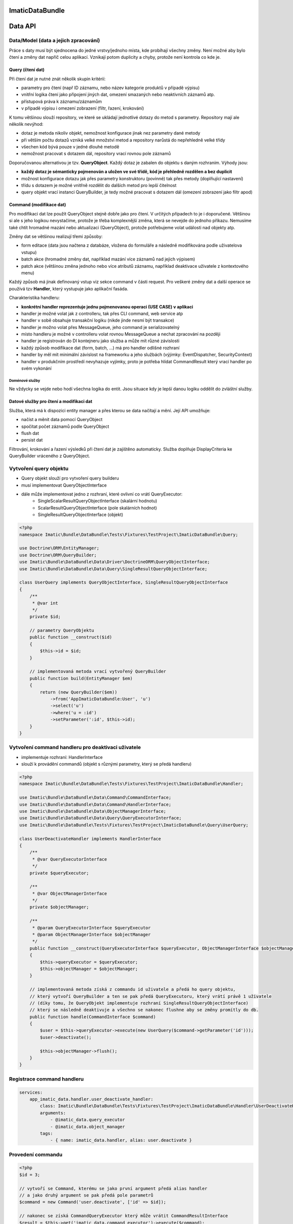 ImaticDataBundle
================

Data API
========

Data/Model (data a jejich zpracování)
-------------------------------------
Práce s daty musí být sjednocena do jedné vrstvy/jednoho místa, kde probíhají všechny změny.
Není možné aby bylo čtení a změny dat napříč celou aplikací.
Vznikají potom duplicity a chyby, protože není kontrola co kde je.

Query (čtení dat)
^^^^^^^^^^^^^^^^^
Při čtení dat je nutné znát několik skupin kritérií:

- parametry pro čtení (např ID záznamu, nebo název kategorie produktů v případě výpisu)
- vnitřní logika čtení jako připojení jiných dat, omezení smazaných nebo neaktivních záznamů atp.
- přístupová práva k záznamu/záznamům
- v případě výpisu i omezení zobrazení (filtr, řazení, krokování)

K tomu většinou slouží repository, ve které se ukládají jednotlivé dotazy do metod s parametry.
Repository mají ale několik nevýhod:

- dotaz je metoda nikoliv objekt, nemožnost konfigurace jinak nez parametry dané metody
- při větším počtu dotazů vzniká velké množství metod a repository narůstá do nepřehledně velké třídy
- všechen kód bývá pouze v jedné dlouhé metodě
- nemožnost pracovat s dotazem dál, repository vrací rovnou pole záznamů

Doporučovanou alternativou je tzv. **QueryObject**. Každý dotaz je zabalen do objektu s daným rozhraním.
Výhody jsou:

- **každý dotaz je sémanticky pojmenován a uložen ve své třídě, kód je přehledně rozdělen a bez duplicit**
- možnost konfigurace dotazu jak přes parametry konstruktoru (povinné) tak přes metody (doplňující nastavení)
- třídu s dotazem je možné vnitřně rozdělit do dalších metod pro lepší čitelnost
- query objekt vrací instanci QueryBuilder, je tedy možné pracovat s dotazem dál (omezení zobrazení jako filtr apod)

Command (modifikace dat)
^^^^^^^^^^^^^^^^^^^^^^^^
Pro modifikaci dat lze použít QueryObject stejně dobře jako pro čtení. V určitých případech to je i doporučené.
Většinou si ale s jeho logikou nevystačíme, protože je třeba komplexnější změna, která se nevejde do jednoho příkazu.
Nemusíme také chtít hromadné mazání nebo aktualizaci (QueryObject), protože potřebujeme volat události nad objekty atp.

Změny dat se většinou realizují třemi způsoby:

- form editace (data jsou načtena z databáze, vložena do formuláře a následně modifikována podle uživatelova vstupu)
- batch akce (hromadné změny dat, například mazání více záznamů nad jejich výpisem)
- patch akce (většinou změna jednoho nebo více atributů záznamu, například deaktivace uživatele z kontextového menu)

Každý způsob má jinak definovaný vstup viz sekce command v části request.
Pro veškeré změny dat a další operace se používá tzv **Handler**, který vystupuje jako aplikační fasáda.

Charakteristika handleru:

- **konkrétní handler reprezentuje jednu pojmenovanou operaci (USE CASE) v aplikaci**
- handler je možné volat jak z controlleru, tak přes CLI command, web service atp
- handler v sobě obsahuje transakční logiku (nikde jinde nesmí být transakce)
- handler je možno volat přes MessageQueue, jeho command je serializovatelný
- místo handleru je možné v controlleru volat rovnou MessageQueue a nechat zpracování na později
- handler je registrován do DI kontejneru jako služba a může mít různé závislosti
- každý způsob modifikace dat (form, batch, ...) má pro handler odlišné rozhraní
- handler by měl mít minimální závislost na frameworku a jeho službách (výjimky: EventDispatcher, SecurityContext)
- handler v produkčním prostředí nevyhazuje vyjímky, proto je potřeba hlídat CommandResult který vrací handler po svém vykonání

Doménové služby
"""""""""""""""

Ne vždycky se vejde nebo hodí všechna logika do entit. Jsou situace kdy je lepší danou logiku oddělit do zvláštní služby.


Datové služby pro čtení a modifikaci dat
^^^^^^^^^^^^^^^^^^^^^^^^^^^^^^^^^^^^^^^^

Služba, která má k dispozici entity manager a přes kterou se data načítají a mění.
Její API umožňuje:

- načíst a měnit data pomocí QueryObject
- spočítat počet záznamů podle QueryObject
- flush dat
- persist dat

Filtrování, krokování a řazení výsledků při čtení dat je zajištěno automaticky.
Služba doplňuje DisplayCriteria ke QueryBuilder vráceného z QueryObject.


Vytvoření query objektu
-----------------------

* Query objekt slouží pro vytvoření query builderu

* musí implementovat QueryObjectInterface
* dále může implementovat jedno z rozhraní, které ovlivní co vrátí QueryExecutor:
    * SingleScalarResultQueryObjectInterface (skalární hodnotu)
    * ScalarResultQueryObjectInterface (pole skalárních hodnot)
    * SingleResultQueryObjectInterface (objekt)

.. sourcecode:: php

    <?php
    namespace Imatic\Bundle\DataBundle\Tests\Fixtures\TestProject\ImaticDataBundle\Query;

    use Doctrine\ORM\EntityManager;
    use Doctrine\ORM\QueryBuilder;
    use Imatic\Bundle\DataBundle\Data\Driver\DoctrineORM\QueryObjectInterface;
    use Imatic\Bundle\DataBundle\Data\Query\SingleResultQueryObjectInterface;

    class UserQuery implements QueryObjectInterface, SingleResultQueryObjectInterface
    {
        /**
         * @var int
         */
        private $id;

        // parametry QueryObjektu
        public function __construct($id)
        {
            $this->id = $id;
        }

        // implementovaná metoda vrací vytvořený QueryBuilder
        public function build(EntityManager $em)
        {
            return (new QueryBuilder($em))
                ->from('AppImaticDataBundle:User', 'u')
                ->select('u')
                ->where('u = :id')
                ->setParameter(':id', $this->id);
        }
    }

Vytvoření command handleru pro deaktivaci uživatele
---------------------------------------------------

* implementuje rozhraní: HandlerInterface
* slouží k provádění commandů (objekt s různými parametry, který se předá handleru)

.. sourcecode:: php

    <?php
    namespace Imatic\Bundle\DataBundle\Tests\Fixtures\TestProject\ImaticDataBundle\Handler;

    use Imatic\Bundle\DataBundle\Data\Command\CommandInterface;
    use Imatic\Bundle\DataBundle\Data\Command\HandlerInterface;
    use Imatic\Bundle\DataBundle\Data\ObjectManagerInterface;
    use Imatic\Bundle\DataBundle\Data\Query\QueryExecutorInterface;
    use Imatic\Bundle\DataBundle\Tests\Fixtures\TestProject\ImaticDataBundle\Query\UserQuery;

    class UserDeactivateHandler implements HandlerInterface
    {
        /**
         * @var QueryExecutorInterface
         */
        private $queryExecutor;

        /**
         * @var ObjectManagerInterface
         */
        private $objectManager;

        /**
         * @param QueryExecutorInterface $queryExecutor
         * @param ObjectManagerInterface $objectManager
         */
        public function __construct(QueryExecutorInterface $queryExecutor, ObjectManagerInterface $objectManager)
        {
            $this->queryExecutor = $queryExecutor;
            $this->objectManager = $objectManager;
        }

        // implementovaná metoda získá z commandu id uživatele a předá ho query objektu,
        // který vytvoří QueryBuilder a ten se pak předá QueryExecutoru, který vrátí právě 1 uživatele
        // (díky tomu, že QueryObjekt implementuje rozhraní SingleResultQueryObjectInterface)
        // který se následně deaktivuje a všechno se nakonec flushne aby se změny promítly do db.
        public function handle(CommandInterface $command)
        {
            $user = $this->queryExecutor->execute(new UserQuery($command->getParameter('id')));
            $user->deactivate();

            $this->objectManager->flush();
        }
    }

Registrace command handleru
---------------------------

.. sourcecode:: yaml

    services:
        app_imatic_data.handler.user_deactivate_handler:
            class: Imatic\Bundle\DataBundle\Tests\Fixtures\TestProject\ImaticDataBundle\Handler\UserDeactivateHandler
            arguments:
                - @imatic_data.query_executor
                - @imatic_data.object_manager
            tags:
                - { name: imatic_data.handler, alias: user.deactivate }

Provedení commandu
------------------

.. sourcecode:: php

    <?php
    $id = 3;

    // vytvoří se Command, kterému se jako první argument předá alias handler
    // a jako druhý argument se pak předá pole parametrů
    $command = new Command('user.deactivate', ['id' => $id]);

    // nakonec se získá CommandQueryExecutor který může vrátit CommandResultInterface
    $result = $this->get('imatic_data.command_executor')->execute($command);

CommandResultInterface
----------------------

* je vracen jako výsledek CommandExecutoru

.. sourcecode:: php

    <?php
    namespace Imatic\Bundle\DataBundle\Data\Command;

    interface CommandResultInterface
    {
        /**
         * Vrátí pole zpráv
         *
         * @return MessageInterface[]
         */
        public function getMessages();

        /**
         * @return boolean
         */
        public function hasMessages();

        /**
         * @return boolean
         */
        public function isSuccessful();

        /**
         * @return boolean
         */
        public function hasException();

        /**
         * @return \Exception
         */
        public function getException();

        /**
         * @param MessageInterface $message
         */
        public function addMessage(MessageInterface $message);

        /**
         * @param MessageInterface[] $messages
         */
        public function addMessages(array $messages);
    }

Vytvoření filtru
----------------

* je potřeba podědit od třídy Filter a přepsat metodu configure, kde se pro každý filtrovatelný atribut entity musí nastavit filtr rule (pravidlo filtru+)

.. sourcecode:: php

    <?php
    namespace Imatic\Bundle\DataBundle\Tests\Fixtures\TestProject\ImaticDataBundle\Data\Filter\User;

    use Imatic\Bundle\DataBundle\Data\Query\DisplayCriteria\Filter as FilterRule;
    use Imatic\Bundle\DataBundle\Data\Query\DisplayCriteria\Filter;

    class UserFilter extends Filter
    {
        protected function configure()
        {
            $this
                // číselné filtrovaní podle id entity
                ->add(new FilterRule\NumberRule('id'))
                // textové filtrování podle name entity
                ->add(new FilterRule\TextRule('name'))
                // booleanovské filtrování podle activated entity
                ->add(new FilterRule\BooleanRule('activated'))
                // filtrování data podle intervalu
                ->add(new FilterRule\DateRangeRule('birthDate'))
                // filtrování vlasů podle jejich délky
                ->add(new FilterRule\ChoiceRule('hairs', ['long', 'short']))
            ;
        }
    }

Vytvoření query objektu s možností filtrování a sortování
---------------------------------------------------------

* pokud má být query objekt sortovatelný, musí implementovat rozhraní: SortableQueryObjectInterface
    * dále je nutné implementovat metodu: getSorterMap, která vrací pole kde klíč je název sorteru a hodnota je cesta k hodnotě v QueryBuilderu (metoda build)
* pokud má být query objekt filtrovatelný, musí implementovat rozhraní: FilterableQueryObjectInterface
    * dále je nutné implementovat metodu: getFilterMap, která vrací pole kde klíč je název filtru a hodnota je cesta k hodnotě v QueryBuilderu (metoda build)

.. sourcecode:: php

    <?php
    namespace Imatic\Bundle\DataBundle\Tests\Fixtures\TestProject\ImaticDataBundle\Query;

    use Doctrine\ORM\EntityManager;
    use Doctrine\ORM\QueryBuilder;
    use Imatic\Bundle\DataBundle\Data\Driver\DoctrineORM\QueryObjectInterface;
    use Imatic\Bundle\DataBundle\Data\Query\DisplayCriteria\FilterableQueryObjectInterface;
    use Imatic\Bundle\DataBundle\Data\Query\DisplayCriteria\SortableQueryObjectInterface;

    class UserListQuery implements QueryObjectInterface, FilterableQueryObjectInterface, SortableQueryObjectInterface
    {
        /**
         * {@inheritdoc}
         */
        public function build(EntityManager $em)
        {
            return (new QueryBuilder($em))
                ->from('AppImaticDataBundle:User', 'u')
                ->select('u');
        }

        /**
         * @return array
         */
        public function getFilterMap()
        {
            return [
                // pro name uživatele se použije filtr s názvem name
                'name' => 'u.name',
                // pro id uživatele se použije filtr s názvem id
                'id' => 'u.id',
                'activated' => 'u.activated',
                'birthDate' => 'u.birthDate',
                'hairs' => 'u.hairs',
            ];
        }

        /**
         * @return array
         */
        public function getSorterMap()
        {
            return [
                // pro name uživatele se použije sorter s názvem name
                'name' => 'u.name',
            ];
        }

        /**
         * Vrací pole defaultních řazení
         *
         * @return array
         */
        public function getDefaultSort()
        {
            return [];
        }
    }

Filtrování a sortování query objektu podle dat z requestu
---------------------------------------------------------

.. sourcecode:: php

    <?php
    /* @var $displayCriteriaFactory \Imatic\Bundle\DataBundle\Request\Query\DisplayCriteriaFactory */
    $displayCriteriaFactory = $this->get('imatic_data.display_criteria_factory');

    $displayCriteria = $displayCriteriaFactory->createCriteria([
        'componentId' => 'componentFromRequest',
        'filter' => new UserFilter(),
    ]);

    // formulář filtrů
    $form = $displayCriteria->getFilter->getForm();

    // link na sortovani podle id
    // <a href="http://localhost?sorter[id]=asc">Sort by id</a>

Imatic\\Bundle\\DataBundle\\Request\\Query\\DisplayCriteriaFactory
------------------------------------------------------------------

* Vytváří Filtery, Sortery a Pager z requestu (lze je přepsat pokud se předají jako parametr metodě createCriteria)


Imatic\\Bundle\\DataBundle\\Data\\Driver\\DoctrineDBAL\\Schema\\Schema
----------------------------------------------------------------------

* třída usnadňující práci s doctrine dbal
* automaticky escapuje názvy sloupců a tabulky, takže lze používat i rezervovaná slova
* získá typ pro každý sloupec, takže se např. DateTime automaticky převede na databázovou hodnotu

.. sourcecode:: php

   <?php
       
   $queryData = $this->schema->getQueryData($table = 'user', $data = [
       'name' => 'John Doe',
       'score' => 20,
   ]);

   $this->connection->insert($queryData->getTable(), $queryData->getData(), $queryData->getTypes());

Imatic\\Bundle\\DataBundle\\Data\\Driver\\DoctrineDBAL\\Sql\\Sql
----------------------------------------------------------------

* třída umožňující vytvářet dotazy nezávisle na použíté databázi

.. sourcecode:: php

   <?php

   $query = sprintf('SELECT  u.id AS id %s AS full_name FROM user', Sql::concat([
       'u.first_name', ' ', 'u.last_name',
   ], $this->connection);

Imatic\\Bundle\\DataBundle\\Data\\Driver\\DoctrineDBAL\\Type\\FileType
----------------------------------------------------------------------

* type do doctrine umožňující ukládat soubory do db (do db se uloží pouze cesta)
  
Imatic\\Bundle\\DataBundle\\Data\\Driver\\DoctrineORM\\Command\\RecordIterator
------------------------------------------------------------------------------

* používá se u batch akcí pro iteraci jednotlivými záznamy/idčky

.. sourcecode:: php

        <?php

        public function handle(CommandInterface $command) {
            // iterate through ids
            $idCallback = function($id)) {
                echo sprintf("Processing user with id %s", $id);

                return CommandResult::success();
            };
            $recordIteratorIdArgs = new RecordIteratorArgs($command, new UserListQuery(), $idCallback);
            $this->recordIterator->eachIdentifier($recordIteratorIdArgs);

            // iterate through objects
            $userCallback = function(User $user) {
                echo sprintf("Processing user %s", $user->getFullName());

                return CommandResult::success();
            };
            $recordIteratorUserArgs = new RecordIteratorArgs($command, new UserListQuery(), $userCallback);
            $this->recordIterator->each($recordIteratorUserArgs);
        }

Předpřipravené command handlery
-------------------------------

 * pro jednoduché operace lze u jednotlivých driverů nalézt základní command handlery
 * např. pro DoctrineORM jsou to: create, edit, delete ("src/Data/Driver/DoctrineORM/Command/")

Dořešit
-------
Uložené filtry, zobrazení apod.

Pro jednotlivé třídy entit je možné registrovat tzv filtry.
Filtry jsou dvojího druhu:

- filtry umožňující automaticky doplnit například nějaké kritérium dotazu, které by se jinak opakovalo ve všech dotazech
  Tímto způsobem je možné například hlídat přístupová oprávnění podle nějakého atributu přihlášeného uživatele.
- filtry umožňující projít načtená data a provést nějakou modifikaci
  Tímto způsobem je možné například hlídat přístupová oprávnění podle nějakého atributu přihlášeného uživatele.